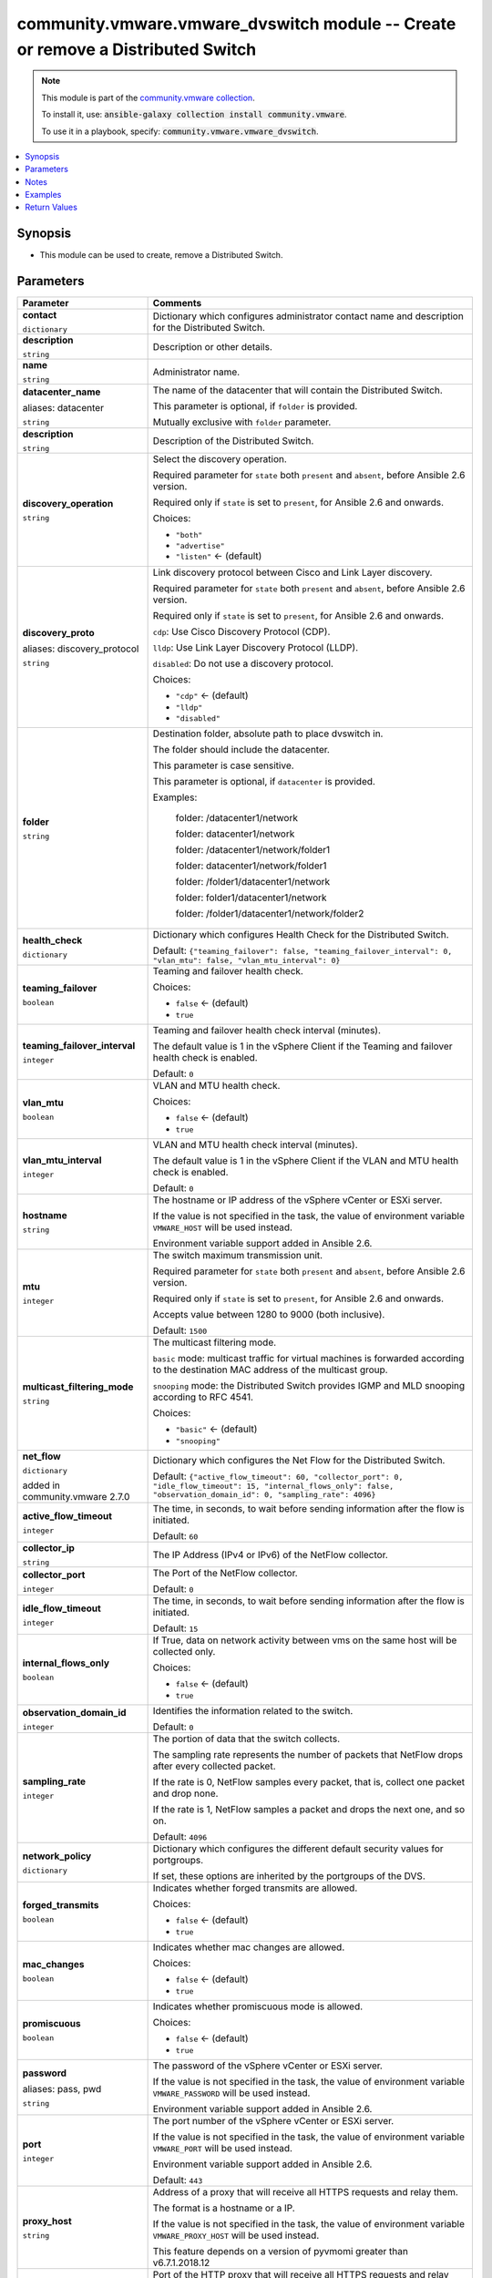

community.vmware.vmware_dvswitch module -- Create or remove a Distributed Switch
++++++++++++++++++++++++++++++++++++++++++++++++++++++++++++++++++++++++++++++++

.. note::
    This module is part of the `community.vmware collection <https://galaxy.ansible.com/community/vmware>`_.

    To install it, use: :code:`ansible-galaxy collection install community.vmware`.

    To use it in a playbook, specify: :code:`community.vmware.vmware_dvswitch`.


.. contents::
   :local:
   :depth: 1


Synopsis
--------

- This module can be used to create, remove a Distributed Switch.








Parameters
----------

.. list-table::
  :widths: auto
  :header-rows: 1

  * - Parameter
    - Comments

  * - .. raw:: html

        <div style="display: flex;"><div style="flex: 1 0 auto; white-space: nowrap; margin-left: 0.25em;">

      .. _parameter-contact:

      **contact**

      :literal:`dictionary`

      .. raw:: html

        </div></div>

    - 
      Dictionary which configures administrator contact name and description for the Distributed Switch.


    
  * - .. raw:: html

        <div style="display: flex;"><div style="margin-left: 2em; border-right: 1px solid #000000;"></div><div style="flex: 1 0 auto; white-space: nowrap; margin-left: 0.25em;">

      .. _parameter-contact/description:

      **description**

      :literal:`string`

      .. raw:: html

        </div></div>

    - 
      Description or other details.



  * - .. raw:: html

        <div style="display: flex;"><div style="margin-left: 2em; border-right: 1px solid #000000;"></div><div style="flex: 1 0 auto; white-space: nowrap; margin-left: 0.25em;">

      .. _parameter-contact/name:

      **name**

      :literal:`string`

      .. raw:: html

        </div></div>

    - 
      Administrator name.




  * - .. raw:: html

        <div style="display: flex;"><div style="flex: 1 0 auto; white-space: nowrap; margin-left: 0.25em;">

      .. _parameter-datacenter:
      .. _parameter-datacenter_name:

      **datacenter_name**

      aliases: datacenter

      :literal:`string`

      .. raw:: html

        </div></div>

    - 
      The name of the datacenter that will contain the Distributed Switch.

      This parameter is optional, if \ :literal:`folder`\  is provided.

      Mutually exclusive with \ :literal:`folder`\  parameter.



  * - .. raw:: html

        <div style="display: flex;"><div style="flex: 1 0 auto; white-space: nowrap; margin-left: 0.25em;">

      .. _parameter-description:

      **description**

      :literal:`string`

      .. raw:: html

        </div></div>

    - 
      Description of the Distributed Switch.



  * - .. raw:: html

        <div style="display: flex;"><div style="flex: 1 0 auto; white-space: nowrap; margin-left: 0.25em;">

      .. _parameter-discovery_operation:

      **discovery_operation**

      :literal:`string`

      .. raw:: html

        </div></div>

    - 
      Select the discovery operation.

      Required parameter for \ :literal:`state`\  both \ :literal:`present`\  and \ :literal:`absent`\ , before Ansible 2.6 version.

      Required only if \ :literal:`state`\  is set to \ :literal:`present`\ , for Ansible 2.6 and onwards.


      Choices:

      - :literal:`"both"`
      - :literal:`"advertise"`
      - :literal:`"listen"` ← (default)



  * - .. raw:: html

        <div style="display: flex;"><div style="flex: 1 0 auto; white-space: nowrap; margin-left: 0.25em;">

      .. _parameter-discovery_proto:
      .. _parameter-discovery_protocol:

      **discovery_proto**

      aliases: discovery_protocol

      :literal:`string`

      .. raw:: html

        </div></div>

    - 
      Link discovery protocol between Cisco and Link Layer discovery.

      Required parameter for \ :literal:`state`\  both \ :literal:`present`\  and \ :literal:`absent`\ , before Ansible 2.6 version.

      Required only if \ :literal:`state`\  is set to \ :literal:`present`\ , for Ansible 2.6 and onwards.

      \ :literal:`cdp`\ : Use Cisco Discovery Protocol (CDP).

      \ :literal:`lldp`\ : Use Link Layer Discovery Protocol (LLDP).

      \ :literal:`disabled`\ : Do not use a discovery protocol.


      Choices:

      - :literal:`"cdp"` ← (default)
      - :literal:`"lldp"`
      - :literal:`"disabled"`



  * - .. raw:: html

        <div style="display: flex;"><div style="flex: 1 0 auto; white-space: nowrap; margin-left: 0.25em;">

      .. _parameter-folder:

      **folder**

      :literal:`string`

      .. raw:: html

        </div></div>

    - 
      Destination folder, absolute path to place dvswitch in.

      The folder should include the datacenter.

      This parameter is case sensitive.

      This parameter is optional, if \ :literal:`datacenter`\  is provided.

      Examples:

         folder: /datacenter1/network

         folder: datacenter1/network

         folder: /datacenter1/network/folder1

         folder: datacenter1/network/folder1

         folder: /folder1/datacenter1/network

         folder: folder1/datacenter1/network

         folder: /folder1/datacenter1/network/folder2



  * - .. raw:: html

        <div style="display: flex;"><div style="flex: 1 0 auto; white-space: nowrap; margin-left: 0.25em;">

      .. _parameter-health_check:

      **health_check**

      :literal:`dictionary`

      .. raw:: html

        </div></div>

    - 
      Dictionary which configures Health Check for the Distributed Switch.


      Default: :literal:`{"teaming\_failover": false, "teaming\_failover\_interval": 0, "vlan\_mtu": false, "vlan\_mtu\_interval": 0}`

    
  * - .. raw:: html

        <div style="display: flex;"><div style="margin-left: 2em; border-right: 1px solid #000000;"></div><div style="flex: 1 0 auto; white-space: nowrap; margin-left: 0.25em;">

      .. _parameter-health_check/teaming_failover:

      **teaming_failover**

      :literal:`boolean`

      .. raw:: html

        </div></div>

    - 
      Teaming and failover health check.


      Choices:

      - :literal:`false` ← (default)
      - :literal:`true`



  * - .. raw:: html

        <div style="display: flex;"><div style="margin-left: 2em; border-right: 1px solid #000000;"></div><div style="flex: 1 0 auto; white-space: nowrap; margin-left: 0.25em;">

      .. _parameter-health_check/teaming_failover_interval:

      **teaming_failover_interval**

      :literal:`integer`

      .. raw:: html

        </div></div>

    - 
      Teaming and failover health check interval (minutes).

      The default value is 1 in the vSphere Client if the Teaming and failover health check is enabled.


      Default: :literal:`0`


  * - .. raw:: html

        <div style="display: flex;"><div style="margin-left: 2em; border-right: 1px solid #000000;"></div><div style="flex: 1 0 auto; white-space: nowrap; margin-left: 0.25em;">

      .. _parameter-health_check/vlan_mtu:

      **vlan_mtu**

      :literal:`boolean`

      .. raw:: html

        </div></div>

    - 
      VLAN and MTU health check.


      Choices:

      - :literal:`false` ← (default)
      - :literal:`true`



  * - .. raw:: html

        <div style="display: flex;"><div style="margin-left: 2em; border-right: 1px solid #000000;"></div><div style="flex: 1 0 auto; white-space: nowrap; margin-left: 0.25em;">

      .. _parameter-health_check/vlan_mtu_interval:

      **vlan_mtu_interval**

      :literal:`integer`

      .. raw:: html

        </div></div>

    - 
      VLAN and MTU health check interval (minutes).

      The default value is 1 in the vSphere Client if the VLAN and MTU health check is enabled.


      Default: :literal:`0`



  * - .. raw:: html

        <div style="display: flex;"><div style="flex: 1 0 auto; white-space: nowrap; margin-left: 0.25em;">

      .. _parameter-hostname:

      **hostname**

      :literal:`string`

      .. raw:: html

        </div></div>

    - 
      The hostname or IP address of the vSphere vCenter or ESXi server.

      If the value is not specified in the task, the value of environment variable \ :literal:`VMWARE\_HOST`\  will be used instead.

      Environment variable support added in Ansible 2.6.



  * - .. raw:: html

        <div style="display: flex;"><div style="flex: 1 0 auto; white-space: nowrap; margin-left: 0.25em;">

      .. _parameter-mtu:

      **mtu**

      :literal:`integer`

      .. raw:: html

        </div></div>

    - 
      The switch maximum transmission unit.

      Required parameter for \ :literal:`state`\  both \ :literal:`present`\  and \ :literal:`absent`\ , before Ansible 2.6 version.

      Required only if \ :literal:`state`\  is set to \ :literal:`present`\ , for Ansible 2.6 and onwards.

      Accepts value between 1280 to 9000 (both inclusive).


      Default: :literal:`1500`


  * - .. raw:: html

        <div style="display: flex;"><div style="flex: 1 0 auto; white-space: nowrap; margin-left: 0.25em;">

      .. _parameter-multicast_filtering_mode:

      **multicast_filtering_mode**

      :literal:`string`

      .. raw:: html

        </div></div>

    - 
      The multicast filtering mode.

      \ :literal:`basic`\  mode: multicast traffic for virtual machines is forwarded according to the destination MAC address of the multicast group.

      \ :literal:`snooping`\  mode: the Distributed Switch provides IGMP and MLD snooping according to RFC 4541.


      Choices:

      - :literal:`"basic"` ← (default)
      - :literal:`"snooping"`



  * - .. raw:: html

        <div style="display: flex;"><div style="flex: 1 0 auto; white-space: nowrap; margin-left: 0.25em;">

      .. _parameter-net_flow:

      **net_flow**

      :literal:`dictionary`

      added in community.vmware 2.7.0


      .. raw:: html

        </div></div>

    - 
      Dictionary which configures the Net Flow for the Distributed Switch.


      Default: :literal:`{"active\_flow\_timeout": 60, "collector\_port": 0, "idle\_flow\_timeout": 15, "internal\_flows\_only": false, "observation\_domain\_id": 0, "sampling\_rate": 4096}`

    
  * - .. raw:: html

        <div style="display: flex;"><div style="margin-left: 2em; border-right: 1px solid #000000;"></div><div style="flex: 1 0 auto; white-space: nowrap; margin-left: 0.25em;">

      .. _parameter-net_flow/active_flow_timeout:

      **active_flow_timeout**

      :literal:`integer`

      .. raw:: html

        </div></div>

    - 
      The time, in seconds, to wait before sending information after the flow is initiated.


      Default: :literal:`60`


  * - .. raw:: html

        <div style="display: flex;"><div style="margin-left: 2em; border-right: 1px solid #000000;"></div><div style="flex: 1 0 auto; white-space: nowrap; margin-left: 0.25em;">

      .. _parameter-net_flow/collector_ip:

      **collector_ip**

      :literal:`string`

      .. raw:: html

        </div></div>

    - 
      The IP Address (IPv4 or IPv6) of the NetFlow collector.



  * - .. raw:: html

        <div style="display: flex;"><div style="margin-left: 2em; border-right: 1px solid #000000;"></div><div style="flex: 1 0 auto; white-space: nowrap; margin-left: 0.25em;">

      .. _parameter-net_flow/collector_port:

      **collector_port**

      :literal:`integer`

      .. raw:: html

        </div></div>

    - 
      The Port of the NetFlow collector.


      Default: :literal:`0`


  * - .. raw:: html

        <div style="display: flex;"><div style="margin-left: 2em; border-right: 1px solid #000000;"></div><div style="flex: 1 0 auto; white-space: nowrap; margin-left: 0.25em;">

      .. _parameter-net_flow/idle_flow_timeout:

      **idle_flow_timeout**

      :literal:`integer`

      .. raw:: html

        </div></div>

    - 
      The time, in seconds, to wait before sending information after the flow is initiated.


      Default: :literal:`15`


  * - .. raw:: html

        <div style="display: flex;"><div style="margin-left: 2em; border-right: 1px solid #000000;"></div><div style="flex: 1 0 auto; white-space: nowrap; margin-left: 0.25em;">

      .. _parameter-net_flow/internal_flows_only:

      **internal_flows_only**

      :literal:`boolean`

      .. raw:: html

        </div></div>

    - 
      If True, data on network activity between vms on the same host will be collected only.


      Choices:

      - :literal:`false` ← (default)
      - :literal:`true`



  * - .. raw:: html

        <div style="display: flex;"><div style="margin-left: 2em; border-right: 1px solid #000000;"></div><div style="flex: 1 0 auto; white-space: nowrap; margin-left: 0.25em;">

      .. _parameter-net_flow/observation_domain_id:

      **observation_domain_id**

      :literal:`integer`

      .. raw:: html

        </div></div>

    - 
      Identifies the information related to the switch.


      Default: :literal:`0`


  * - .. raw:: html

        <div style="display: flex;"><div style="margin-left: 2em; border-right: 1px solid #000000;"></div><div style="flex: 1 0 auto; white-space: nowrap; margin-left: 0.25em;">

      .. _parameter-net_flow/sampling_rate:

      **sampling_rate**

      :literal:`integer`

      .. raw:: html

        </div></div>

    - 
      The portion of data that the switch collects.

      The sampling rate represents the number of packets that NetFlow drops after every collected packet.

      If the rate is 0, NetFlow samples every packet, that is, collect one packet and drop none.

      If the rate is 1, NetFlow samples a packet and drops the next one, and so on.


      Default: :literal:`4096`



  * - .. raw:: html

        <div style="display: flex;"><div style="flex: 1 0 auto; white-space: nowrap; margin-left: 0.25em;">

      .. _parameter-network_policy:

      **network_policy**

      :literal:`dictionary`

      .. raw:: html

        </div></div>

    - 
      Dictionary which configures the different default security values for portgroups.

      If set, these options are inherited by the portgroups of the DVS.


    
  * - .. raw:: html

        <div style="display: flex;"><div style="margin-left: 2em; border-right: 1px solid #000000;"></div><div style="flex: 1 0 auto; white-space: nowrap; margin-left: 0.25em;">

      .. _parameter-network_policy/forged_transmits:

      **forged_transmits**

      :literal:`boolean`

      .. raw:: html

        </div></div>

    - 
      Indicates whether forged transmits are allowed.


      Choices:

      - :literal:`false` ← (default)
      - :literal:`true`



  * - .. raw:: html

        <div style="display: flex;"><div style="margin-left: 2em; border-right: 1px solid #000000;"></div><div style="flex: 1 0 auto; white-space: nowrap; margin-left: 0.25em;">

      .. _parameter-network_policy/mac_changes:

      **mac_changes**

      :literal:`boolean`

      .. raw:: html

        </div></div>

    - 
      Indicates whether mac changes are allowed.


      Choices:

      - :literal:`false` ← (default)
      - :literal:`true`



  * - .. raw:: html

        <div style="display: flex;"><div style="margin-left: 2em; border-right: 1px solid #000000;"></div><div style="flex: 1 0 auto; white-space: nowrap; margin-left: 0.25em;">

      .. _parameter-network_policy/promiscuous:

      **promiscuous**

      :literal:`boolean`

      .. raw:: html

        </div></div>

    - 
      Indicates whether promiscuous mode is allowed.


      Choices:

      - :literal:`false` ← (default)
      - :literal:`true`




  * - .. raw:: html

        <div style="display: flex;"><div style="flex: 1 0 auto; white-space: nowrap; margin-left: 0.25em;">

      .. _parameter-pass:
      .. _parameter-password:
      .. _parameter-pwd:

      **password**

      aliases: pass, pwd

      :literal:`string`

      .. raw:: html

        </div></div>

    - 
      The password of the vSphere vCenter or ESXi server.

      If the value is not specified in the task, the value of environment variable \ :literal:`VMWARE\_PASSWORD`\  will be used instead.

      Environment variable support added in Ansible 2.6.



  * - .. raw:: html

        <div style="display: flex;"><div style="flex: 1 0 auto; white-space: nowrap; margin-left: 0.25em;">

      .. _parameter-port:

      **port**

      :literal:`integer`

      .. raw:: html

        </div></div>

    - 
      The port number of the vSphere vCenter or ESXi server.

      If the value is not specified in the task, the value of environment variable \ :literal:`VMWARE\_PORT`\  will be used instead.

      Environment variable support added in Ansible 2.6.


      Default: :literal:`443`


  * - .. raw:: html

        <div style="display: flex;"><div style="flex: 1 0 auto; white-space: nowrap; margin-left: 0.25em;">

      .. _parameter-proxy_host:

      **proxy_host**

      :literal:`string`

      .. raw:: html

        </div></div>

    - 
      Address of a proxy that will receive all HTTPS requests and relay them.

      The format is a hostname or a IP.

      If the value is not specified in the task, the value of environment variable \ :literal:`VMWARE\_PROXY\_HOST`\  will be used instead.

      This feature depends on a version of pyvmomi greater than v6.7.1.2018.12



  * - .. raw:: html

        <div style="display: flex;"><div style="flex: 1 0 auto; white-space: nowrap; margin-left: 0.25em;">

      .. _parameter-proxy_port:

      **proxy_port**

      :literal:`integer`

      .. raw:: html

        </div></div>

    - 
      Port of the HTTP proxy that will receive all HTTPS requests and relay them.

      If the value is not specified in the task, the value of environment variable \ :literal:`VMWARE\_PROXY\_PORT`\  will be used instead.



  * - .. raw:: html

        <div style="display: flex;"><div style="flex: 1 0 auto; white-space: nowrap; margin-left: 0.25em;">

      .. _parameter-state:

      **state**

      :literal:`string`

      .. raw:: html

        </div></div>

    - 
      If set to \ :literal:`present`\  and the Distributed Switch does not exist, the Distributed Switch will be created.

      If set to \ :literal:`absent`\  and the Distributed Switch exists, the Distributed Switch will be deleted.


      Choices:

      - :literal:`"present"` ← (default)
      - :literal:`"absent"`



  * - .. raw:: html

        <div style="display: flex;"><div style="flex: 1 0 auto; white-space: nowrap; margin-left: 0.25em;">

      .. _parameter-dvswitch:
      .. _parameter-switch:
      .. _parameter-switch_name:

      **switch_name**

      aliases: switch, dvswitch

      :literal:`string` / :strong:`required`

      .. raw:: html

        </div></div>

    - 
      The name of the distribute vSwitch to create or remove.



  * - .. raw:: html

        <div style="display: flex;"><div style="flex: 1 0 auto; white-space: nowrap; margin-left: 0.25em;">

      .. _parameter-switch_version:
      .. _parameter-version:

      **switch_version**

      aliases: version

      :literal:`string`

      .. raw:: html

        </div></div>

    - 
      The version of the Distributed Switch to create.

      The version must match the version of the ESXi hosts you want to connect.

      The version of the vCenter server is used if not specified.

      Required only if \ :literal:`state`\  is set to \ :literal:`present`\ .



  * - .. raw:: html

        <div style="display: flex;"><div style="flex: 1 0 auto; white-space: nowrap; margin-left: 0.25em;">

      .. _parameter-uplink_prefix:

      **uplink_prefix**

      :literal:`string`

      .. raw:: html

        </div></div>

    - 
      The prefix used for the naming of the uplinks.

      Only valid if the Distributed Switch will be created. Not used if the Distributed Switch is already present.

      Uplinks are created as Uplink 1, Uplink 2, etc. pp. by default.


      Default: :literal:`"Uplink "`


  * - .. raw:: html

        <div style="display: flex;"><div style="flex: 1 0 auto; white-space: nowrap; margin-left: 0.25em;">

      .. _parameter-uplink_quantity:

      **uplink_quantity**

      :literal:`integer`

      .. raw:: html

        </div></div>

    - 
      Quantity of uplink per ESXi host added to the Distributed Switch.

      The uplink quantity can be increased or decreased, but a decrease will only be successfull if the uplink isn't used by a portgroup.

      Required parameter for \ :literal:`state`\  both \ :literal:`present`\  and \ :literal:`absent`\ , before Ansible 2.6 version.

      Required only if \ :literal:`state`\  is set to \ :literal:`present`\ , for Ansible 2.6 and onwards.



  * - .. raw:: html

        <div style="display: flex;"><div style="flex: 1 0 auto; white-space: nowrap; margin-left: 0.25em;">

      .. _parameter-admin:
      .. _parameter-user:
      .. _parameter-username:

      **username**

      aliases: admin, user

      :literal:`string`

      .. raw:: html

        </div></div>

    - 
      The username of the vSphere vCenter or ESXi server.

      If the value is not specified in the task, the value of environment variable \ :literal:`VMWARE\_USER`\  will be used instead.

      Environment variable support added in Ansible 2.6.



  * - .. raw:: html

        <div style="display: flex;"><div style="flex: 1 0 auto; white-space: nowrap; margin-left: 0.25em;">

      .. _parameter-validate_certs:

      **validate_certs**

      :literal:`boolean`

      .. raw:: html

        </div></div>

    - 
      Allows connection when SSL certificates are not valid. Set to \ :literal:`false`\  when certificates are not trusted.

      If the value is not specified in the task, the value of environment variable \ :literal:`VMWARE\_VALIDATE\_CERTS`\  will be used instead.

      Environment variable support added in Ansible 2.6.

      If set to \ :literal:`true`\ , please make sure Python \>= 2.7.9 is installed on the given machine.


      Choices:

      - :literal:`false`
      - :literal:`true` ← (default)





Notes
-----

.. note::
   - All modules requires API write access and hence is not supported on a free ESXi license.


Examples
--------

.. code-block:: yaml+jinja

    
    - name: Create dvSwitch
      community.vmware.vmware_dvswitch:
        hostname: '{{ vcenter_hostname }}'
        username: '{{ vcenter_username }}'
        password: '{{ vcenter_password }}'
        datacenter: '{{ datacenter }}'
        switch: dvSwitch
        version: 6.0.0
        mtu: 9000
        uplink_quantity: 2
        discovery_protocol: lldp
        discovery_operation: both
        state: present
      delegate_to: localhost

    - name: Create dvSwitch with all options
      community.vmware.vmware_dvswitch:
        hostname: '{{ vcenter_hostname }}'
        username: '{{ vcenter_username }}'
        password: '{{ vcenter_password }}'
        datacenter: '{{ datacenter }}'
        switch: dvSwitch
        version: 6.5.0
        mtu: 9000
        uplink_quantity: 2
        uplink_prefix: 'Uplink_'
        discovery_protocol: cdp
        discovery_operation: both
        multicast_filtering_mode: snooping
        health_check:
          vlan_mtu: true
          vlan_mtu_interval: 1
          teaming_failover: true
          teaming_failover_interval: 1
        net_flow:
            collector_ip: 192.168.10.50
            collector_port: 50034
            observation_domain_id: 0
            active_flow_timeout: 60
            idle_flow_timeout: 15
            sampling_rate: 4096
            internal_flows_only: false
        state: present
      delegate_to: localhost

    - name: Delete dvSwitch
      community.vmware.vmware_dvswitch:
        hostname: '{{ vcenter_hostname }}'
        username: '{{ vcenter_username }}'
        password: '{{ vcenter_password }}'
        datacenter: '{{ datacenter }}'
        switch: dvSwitch
        state: absent
      delegate_to: localhost





Return Values
-------------
The following are the fields unique to this module:

.. list-table::
  :widths: auto
  :header-rows: 1

  * - Key
    - Description

  * - .. raw:: html

        <div style="display: flex;"><div style="flex: 1 0 auto; white-space: nowrap; margin-left: 0.25em;">

      .. _return-result:

      **result**

      :literal:`string`

      .. raw:: html

        </div></div>
    - 
      information about performed operation


      Returned: always

      Sample: :literal:`"{'changed': False, 'contact': None, 'contact\_details': None, 'description': None, 'discovery\_operation': 'both', 'discovery\_protocol': 'cdp', 'dvswitch': 'test', 'health\_check\_teaming': False, 'health\_check\_teaming\_interval': 0, 'health\_check\_vlan': False, 'health\_check\_vlan\_interval': 0, 'mtu': 9000, 'multicast\_filtering\_mode': 'basic', 'net\_flow\_active\_flow\_timeout': 60, 'net\_flow\_collector\_ip': '192.168.10.50', 'net\_flow\_collector\_port': 50034, 'net\_flow\_idle\_flow\_timeout': 15, 'net\_flow\_internal\_flows\_only': False, 'net\_flow\_observation\_domain\_id': 0, 'net\_flow\_sampling\_rate': 4096, 'result': 'DVS already configured properly', 'uplink\_quantity': 2, 'uplinks': ['Uplink\_1', 'Uplink\_2'], 'version': '6.6.0'}"`




Authors
~~~~~~~

- Joseph Callen (@jcpowermac)
- Abhijeet Kasurde (@Akasurde)
- Christian Kotte (@ckotte)



Collection links
~~~~~~~~~~~~~~~~

* `Issue Tracker <https://github.com/ansible-collections/community.vmware/issues?q=is%3Aissue+is%3Aopen+sort%3Aupdated-desc>`__
* `Homepage <https://github.com/ansible-collections/community.vmware>`__
* `Repository (Sources) <https://github.com/ansible-collections/community.vmware.git>`__

